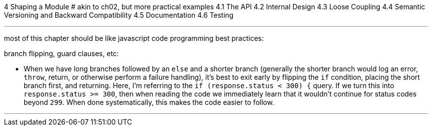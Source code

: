 4 Shaping a Module
# akin to ch02, but more practical examples
4.1 The API
4.2 Internal Design
4.3 Loose Coupling
4.4 Semantic Versioning and Backward Compatibility
4.5 Documentation
4.6 Testing

---

most of this chapter should be like javascript code programming best practices:

branch flipping, guard clauses, etc:


- When we have long branches followed by an `else` and a shorter branch (generally the shorter branch would log an error, `throw`, return, or otherwise perform a failure handling), it's best to exit early by flipping the `if` condition, placing the short branch first, and returning. Here, I'm referring to the `if (response.status < 300) {` query. If we turn this into `response.status >= 300`, then when reading the code we immediately learn that it wouldn't continue for status codes beyond `299`. When done systematically, this makes the code easier to follow.


---
